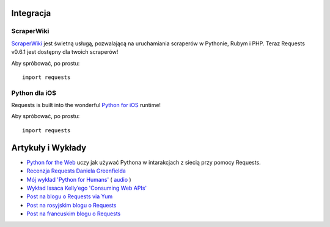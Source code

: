 Integracja
============

ScraperWiki
-----------

`ScraperWiki <https://scraperwiki.com/>`_ jest świetną usługą, pozwalającą na
uruchamiania scraperów w Pythonie, Rubym i PHP.  Teraz Requests v0.6.1 jest
dostępny dla twoich scraperów!

Aby spróbować, po prostu::

    import requests

Python dla iOS
--------------

Requests is built into the wonderful `Python for iOS <https://itunes.apple.com/us/app/python-2.7-for-ios/id485729872?mt=Python8>`_ runtime!

Aby spróbować, po prostu::

    import requests


Artykuły i Wykłady
==================
- `Python for the Web <http://gun.io/blog/python-for-the-web/>`_ uczy jak używać Pythona w intarakcjach z siecią przy pomocy Requests.
- `Recenzja Requests Daniela Greenfielda <http://pydanny.blogspot.com/2011/05/python-http-requests-for-humans.html>`_
- `Mój wykład 'Python for Humans' <http://python-for-humans.heroku.com>`_ ( `audio <http://codeconf.s3.amazonaws.com/2011/pycodeconf/talks/PyCodeConf2011%20-%20Kenneth%20Reitz.m4a>`_ )
- `Wykład Issaca Kelly’ego 'Consuming Web APIs' <http://issackelly.github.com/Consuming-Web-APIs-with-Python-Talk/slides/slides.html>`_
- `Post na blogu o Requests via Yum <http://arunsag.wordpress.com/2011/08/17/new-package-python-requests-http-for-humans/>`_
- `Post na rosyjskim blogu o Requests <http://habrahabr.ru/blogs/python/126262/>`_
- `Post na francuskim blogu o Requests <http://www.nicosphere.net/requests-urllib2-de-python-simplifie-2432/>`_
